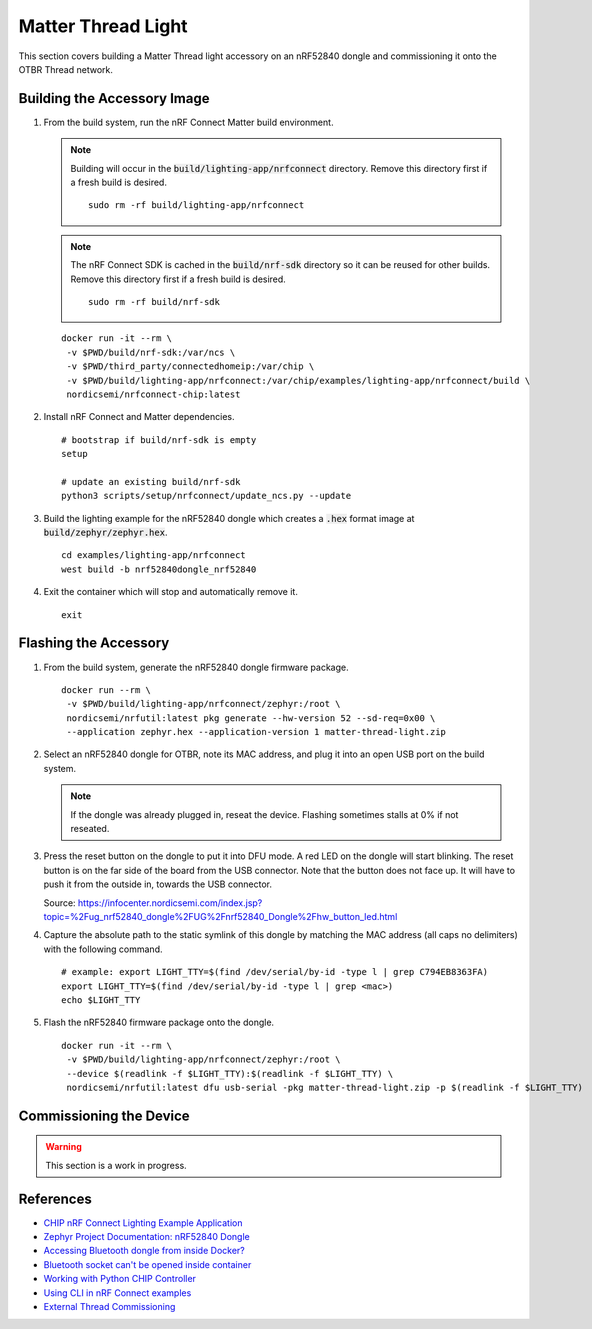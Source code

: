 .. _CHIP nRF Connect Lighting Example Application: https://github.com/project-chip/connectedhomeip/tree/master/examples/lighting-app/nrfconnect#setting-up-the-environment
.. _Zephyr Project Documentation\: nRF52840 Dongle: https://docs.zephyrproject.org/latest/boards/arm/nrf52840dongle_nrf52840/doc/index.html#programming-and-debugging
.. _Accessing Bluetooth dongle from inside Docker?: https://stackoverflow.com/questions/28868393/accessing-bluetooth-dongle-from-inside-docker
.. _Bluetooth socket can't be opened inside container: https://github.com/moby/moby/issues/16208#issuecomment-161770118
.. _Working with Python CHIP Controller: https://github.com/project-chip/connectedhomeip/blob/master/docs/guides/python_chip_controller_building.md
.. _Using CLI in nRF Connect examples: https://github.com/project-chip/connectedhomeip/blob/master/docs/guides/nrfconnect_examples_cli.md
.. _External Thread Commissioning: https://openthread.io/guides/border-router/external-commissioning?comm=ot-commissionn

Matter Thread Light
===================

This section covers building a Matter Thread light accessory on an nRF52840 dongle and commissioning it onto the OTBR Thread network.

Building the Accessory Image
----------------------------

#. From the build system, run the nRF Connect Matter build environment.

   .. note::

      Building will occur in the :code:`build/lighting-app/nrfconnect` directory.  Remove this directory first if a fresh build is desired.

      ::

         sudo rm -rf build/lighting-app/nrfconnect

   .. note::

      The nRF Connect SDK is cached in the :code:`build/nrf-sdk` directory so it can be reused for other builds.  Remove this directory first if a fresh build is desired.

      ::

         sudo rm -rf build/nrf-sdk

   ::

      docker run -it --rm \
       -v $PWD/build/nrf-sdk:/var/ncs \
       -v $PWD/third_party/connectedhomeip:/var/chip \
       -v $PWD/build/lighting-app/nrfconnect:/var/chip/examples/lighting-app/nrfconnect/build \
       nordicsemi/nrfconnect-chip:latest

#. Install nRF Connect and Matter dependencies.

   ::

       # bootstrap if build/nrf-sdk is empty
       setup

       # update an existing build/nrf-sdk
       python3 scripts/setup/nrfconnect/update_ncs.py --update

#. Build the lighting example for the nRF52840 dongle which creates a :code:`.hex` format image at :code:`build/zephyr/zephyr.hex`.

   ::

       cd examples/lighting-app/nrfconnect
       west build -b nrf52840dongle_nrf52840

#. Exit the container which will stop and automatically remove it.

   ::

      exit


Flashing the Accessory
----------------------

#. From the build system, generate the nRF52840 dongle firmware package.

   ::

      docker run --rm \
       -v $PWD/build/lighting-app/nrfconnect/zephyr:/root \
       nordicsemi/nrfutil:latest pkg generate --hw-version 52 --sd-req=0x00 \
       --application zephyr.hex --application-version 1 matter-thread-light.zip

#. Select an nRF52840 dongle for OTBR, note its MAC address, and plug it into an open USB port on the build system.

   .. note::

      If the dongle was already plugged in, reseat the device.  Flashing sometimes stalls at 0% if not reseated.

   .. image:: ../_static/nRF52840_dongle_mac.png
      :align: center

#. Press the reset button on the dongle to put it into DFU mode.  A red LED on the dongle will start blinking.  The reset button is on the far side of the board from the USB connector.  Note that the button does not face up. It will have to push it from the outside in, towards the USB connector.

   .. image:: ../_static/nRF52840_dongle_press_reset.svg
      :align: center

   Source: https://infocenter.nordicsemi.com/index.jsp?topic=%2Fug_nrf52840_dongle%2FUG%2Fnrf52840_Dongle%2Fhw_button_led.html

#. Capture the absolute path to the static symlink of this dongle by matching the MAC address (all caps no delimiters) with the following command.

   ::

      # example: export LIGHT_TTY=$(find /dev/serial/by-id -type l | grep C794EB8363FA)
      export LIGHT_TTY=$(find /dev/serial/by-id -type l | grep <mac>)
      echo $LIGHT_TTY

#. Flash the nRF52840 firmware package onto the dongle.

   ::

      docker run -it --rm \
       -v $PWD/build/lighting-app/nrfconnect/zephyr:/root \
       --device $(readlink -f $LIGHT_TTY):$(readlink -f $LIGHT_TTY) \
       nordicsemi/nrfutil:latest dfu usb-serial -pkg matter-thread-light.zip -p $(readlink -f $LIGHT_TTY)

Commissioning the Device
------------------------

.. warning::

   This section is a work in progress.

.. tabs::

   .. tab:: chip-device-ctrl

      #. From the RPi, capture the current Active Operational Dataset and Extended PAN ID from the OTBR service.

         ::

            docker exec -it otbr sh -c "sudo ot-ctl dataset active -x"
            sudo docker exec -it otbr sh -c "sudo ot-ctl dataset extpanid"

      #. Run the :code:`chip-device-ctrl` container.

         ::

            docker run -it --rm --net=host --privileged matter/chip-device-ctrl:latest /bin/bash

      #. In the container, make sure the Bluetooth service is running.  If it is not, see :ref:`Docker Container HCI Issues`.

         ::

            ps aux | grep bluetoothd

      #. Run :code:`chip-device-ctrl`.

         ::

            source out/python_env/bin/activate
            out/python_env/bin/chip-device-ctrl --bluetooth-adapter=hci0

      #. Reseat the dongle.  BLE advertisements are only enabled for 15 minutes after boot.  The LED should show a *Short Flash On (50 ms on/950 ms off)*.

      #. Discovery the Matter Thread Light over BLE.

         ::

            ble-scan

      #. Using the output above, connect to the Matter Thread Light over BLE.  The pin code should be hard coded to :code:`20202021`.  The LED should show a *Rapid Even Flashing (100 ms on/100 ms off)*.  See :ref:`BLE Connection Failures` for troubleshooting if the connection fails.

         ::

            # example: connect -ble 3840 20202021 1234
            connect -ble <steup> discriminator> <pin_code> <temp_id>


      #. Inject the previously obtained Active Operational Dataset as hex-encoded value using ZCL Network Commissioning cluster.

         ::

            # example: zcl NetworkCommissioning AddThreadNetwork 1234 0 0 operationalDataset=hex:0e080000000000010000000300000f35060004001fffe0020811111111222222220708fdc0ab06bb38fa61051000112233445566778899aabbccddeeff030b6d61747465722d64656d6f0102123404104260acc85ec98f24df213dd31e58e7e00c0402a0fff8 breadcrumb=0 timeoutMs=3000
            zcl NetworkCommissioning AddThreadNetwork 1234 0 0 operationalDataset=hex:<active_operational_dataset> breadcrumb=0 timeoutMs=3000

      #. Enable the Thread interface on the device by executing the following command with :code:`networkID` equal to Extended PAN ID of the Thread network.  The LED should show a *Short Flash Off (950ms on/50ms off)*.

         ::

            # example: zcl NetworkCommissioning EnableNetwork 1234 0 0 networkID=hex:1111111122222222 breadcrumb=0 timeoutMs=3000
            zcl NetworkCommissioning EnableNetwork 1234 0 0 networkID=hex:<extended_pan_id> breadcrumb=0 timeoutMs=3000

      #. Close the BLE connection.

         ::

            close-ble

      #. Discover IPv6 address of the Matter Thread Light.

         .. note::

            This section is a WIP.

         ::

            resolve 5544332211 1234

         Getting :code:`CHIP Error 0x000000AC: Internal error`.  Possible issue with Fabric ID.  Also getting an error about the temp ID format during BLE connection.  Device LED does have a "Short Flash Off".

         Device is possibly seen over DNS-SD.

         ::

            $ docker run -it --rm \
             --network matter-bridge --ip 169.254.200.0 \
             --sysctl "net.ipv6.conf.all.disable_ipv6=0" \
             avahi/avahi-utils:latest avahi-browse --all | grep matter
            +   eth0 IPv6 0A3DC266752DF2DB                              _matterc._udp        local
            +   eth0 IPv6 C8E944D0D1FA50DC-00000000000004D2             _matter._tcp         local
            +   eth0 IPv6 DCBC16980E4F73F3                              _matterc._udp        local

           $ docker run -it --rm \
            --network matter-bridge --ip 169.254.200.0 \
            --sysctl "net.ipv6.conf.all.disable_ipv6=0" \
            avahi/avahi-utils:latest avahi-browse -lr _matter._tcp.
           Avahi mDNS/DNS-SD Daemon is running
           +   eth0 IPv6 C8E944D0D1FA50DC-00000000000004D2             _matter._tcp         local
           =   eth0 IPv6 C8E944D0D1FA50DC-00000000000004D2             _matter._tcp         local
              hostname = [5AB0CD5DEE054C38.local]
              address = [fd11:22::a085:a340:fc5e:c74b]
              port = [5540]
              txt = ["T=0" "CRA=300" "CRI=5000"]

         This extended error is showing when exiting the tool.

         ::

            [1631993184.884151][588:596] CHIP:DIS: mDNS error: ../../src/platform/Linux/MdnsImpl.cpp:397: CHIP Error 0x000000AC: Internal error

         https://github.com/project-chip/connectedhomeip/issues/9264

      #. Exit :code:`chip-device-ctrl`.

         ::

            exit

      #. Exit the :code:`chip-device-ctrl` container which will stop and automatically remove it.

         ::

            exit

   .. tab:: ot-commissioner

      TODO

References
----------

- `CHIP nRF Connect Lighting Example Application`_
- `Zephyr Project Documentation: nRF52840 Dongle`_
- `Accessing Bluetooth dongle from inside Docker?`_
- `Bluetooth socket can't be opened inside container`_
- `Working with Python CHIP Controller`_
- `Using CLI in nRF Connect examples`_
- `External Thread Commissioning`_
